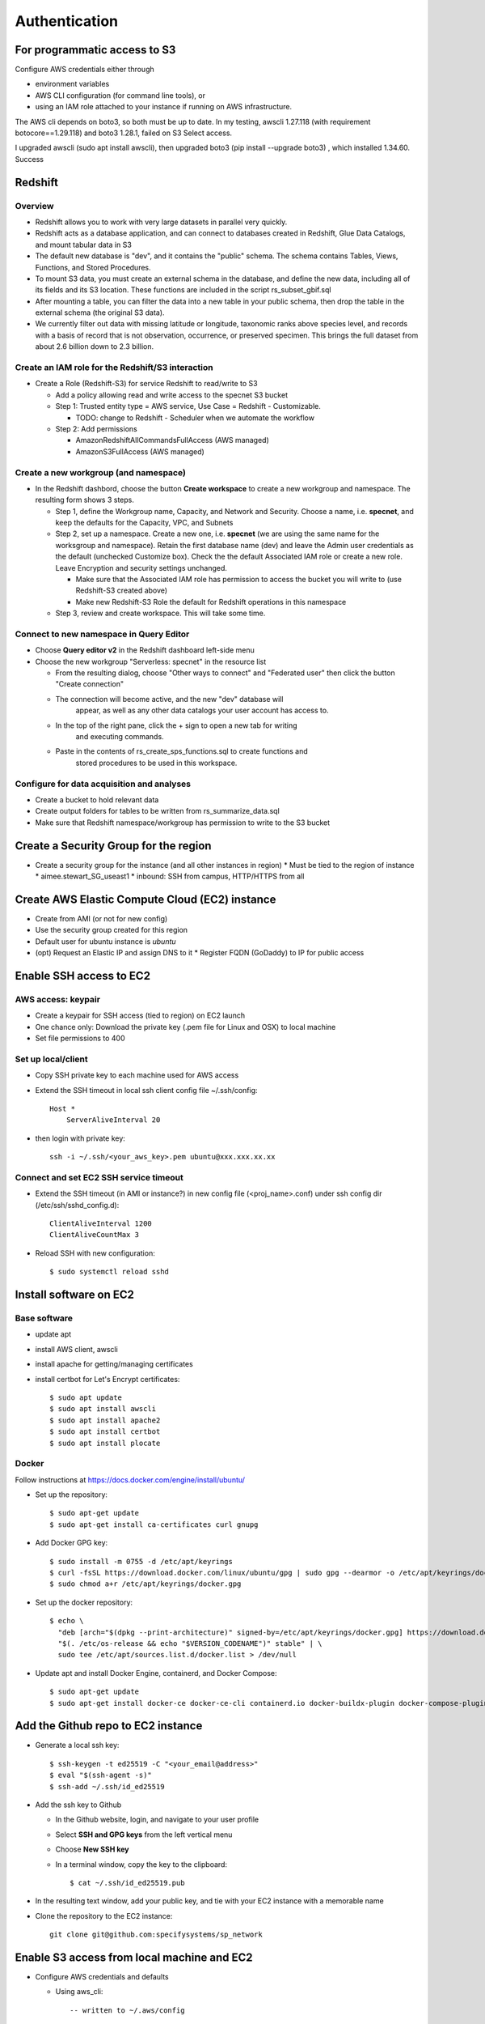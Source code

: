Authentication
####################

For programmatic access to S3
===========================================================
Configure AWS credentials either through

* environment variables
* AWS CLI configuration (for command line tools), or
* using an IAM role attached to your instance if running on AWS infrastructure.

The AWS cli depends on boto3, so both must be up to date.  In my testing, awscli
1.27.118 (with requirement botocore==1.29.118) and boto3 1.28.1, failed on
S3 Select access.

I upgraded awscli (sudo apt install awscli), then upgraded boto3
(pip install --upgrade boto3) , which installed 1.34.60.  Success


Redshift
===========================================================

Overview
*******************************

* Redshift allows you to work with very large datasets in parallel very quickly.
* Redshift acts as a database application, and can connect to databases created in
  Redshift, Glue Data Catalogs, and mount tabular data in S3
* The default new database is "dev", and it contains the "public" schema. The
  schema contains Tables, Views, Functions, and Stored Procedures.
* To mount S3 data, you must create an external schema in the database, and define
  the new data, including all of its fields and its S3 location.  These functions are
  included in the script rs_subset_gbif.sql
* After mounting a table, you can filter the data into a new table in your public
  schema, then drop the table in the external schema (the original S3 data).
* We currently filter out data with missing latitude or longitude, taxonomic ranks above
  species level, and records with a basis of record that is not observation, occurrence,
  or preserved specimen.  This brings the full dataset from about 2.6 billion down to
  2.3 billion.

Create an IAM role for the Redshift/S3 interaction
***********************************************************

* Create a Role (Redshift-S3) for service Redshift to read/write to S3

  * Add a policy allowing read and write access to the specnet S3 bucket
  * Step 1: Trusted entity type = AWS service, Use Case = Redshift - Customizable.

    * TODO: change to Redshift - Scheduler when we automate the workflow

  * Step 2: Add permissions

    * AmazonRedshiftAllCommandsFullAccess (AWS managed)
    * AmazonS3FullAccess (AWS managed)


Create a new workgroup (and namespace)
***********************************************************

* In the Redshift dashbord, choose the button **Create workspace** to create a new
  workgroup and namespace.  The resulting form shows 3 steps.

  * Step 1, define the Workgroup name, Capacity, and Network and Security.
    Choose a name, i.e. **specnet**, and keep the defaults for the Capacity, VPC, and
    Subnets
  * Step 2, set up a namespace.  Create a new one, i.e. **specnet** (we are using
    the same name for the worksgroup and namespace).  Retain the first database name
    (dev) and leave the Admin user credentials as the default (unchecked Customize
    box).  Check the the default Associated IAM role or create a new role.
    Leave Encryption and security settings unchanged.

    * Make sure that the Associated IAM role has permission to access the bucket
      you will write to (use Redshift-S3 created above)
    * Make new Redshift-S3 Role the default for Redshift operations in this
      namespace

  * Step 3, review and create workspace.  This will take some time.

Connect to new namespace in Query Editor
***********************************************************

* Choose **Query editor v2** in the Redshift dashboard left-side menu
* Choose the new workgroup "Serverless: specnet" in the resource list

  * From the resulting dialog, choose "Other ways to connect" and "Federated user"
    then click the button "Create connection"
  * The connection will become active, and the new "dev" database will
      appear, as well as any other data catalogs your user account has access to.
  * In the top of the right pane, click the + sign to open a new tab for writing
      and executing commands.
  * Paste in the contents of rs_create_sps_functions.sql to create functions and
      stored procedures to be used in this workspace.


Configure for data acquisition and analyses
***********************************************************

* Create a bucket to hold relevant data
* Create output folders for tables to be written from rs_summarize_data.sql
* Make sure that Redshift namespace/workgroup has permission to write to the S3 bucket


Create a Security Group for the region
===========================================================

* Create a security group for the instance (and all other instances in region)
  * Must be tied to the region of instance
  * aimee.stewart_SG_useast1
  * inbound: SSH from campus, HTTP/HTTPS from all


Create AWS Elastic Compute Cloud (EC2) instance
===========================================================

* Create from AMI (or not for new config)
* Use the security group created for this region
* Default user for ubuntu instance is `ubuntu`
* (opt) Request an Elastic IP and assign DNS to it
  * Register FQDN (GoDaddy) to IP for public access

Enable SSH access to EC2
===========================================================

AWS access: keypair
***************************************

* Create a keypair for SSH access (tied to region) on EC2 launch
* One chance only: Download the private key (.pem file for Linux and OSX) to local machine
* Set file permissions to 400


Set up local/client
***************************************

* Copy SSH private key to each machine used for AWS access
* Extend the SSH timeout in local ssh client config file ~/.ssh/config::

    Host *
        ServerAliveInterval 20


* then login with private key::

    ssh -i ~/.ssh/<your_aws_key>.pem ubuntu@xxx.xxx.xx.xx

Connect and set EC2 SSH service timeout
***************************************

* Extend the SSH timeout (in AMI or instance?) in new config file (<proj_name>.conf)
  under ssh config dir (/etc/ssh/sshd_config.d)::


    ClientAliveInterval 1200
    ClientAliveCountMax 3

* Reload SSH with new configuration::

    $ sudo systemctl reload sshd

Install software on EC2
===========================================================

Base software
***************************************

* update apt
* install AWS client, awscli
* install apache for getting/managing certificates
* install certbot for Let's Encrypt certificates::

    $ sudo apt update
    $ sudo apt install awscli
    $ sudo apt install apache2
    $ sudo apt install certbot
    $ sudo apt install plocate

Docker
***************************************

Follow instructions at https://docs.docker.com/engine/install/ubuntu/

* Set up the repository::

    $ sudo apt-get update
    $ sudo apt-get install ca-certificates curl gnupg

* Add Docker GPG key::

    $ sudo install -m 0755 -d /etc/apt/keyrings
    $ curl -fsSL https://download.docker.com/linux/ubuntu/gpg | sudo gpg --dearmor -o /etc/apt/keyrings/docker.gpg
    $ sudo chmod a+r /etc/apt/keyrings/docker.gpg

* Set up the docker repository::

    $ echo \
      "deb [arch="$(dpkg --print-architecture)" signed-by=/etc/apt/keyrings/docker.gpg] https://download.docker.com/linux/ubuntu \
      "$(. /etc/os-release && echo "$VERSION_CODENAME")" stable" | \
      sudo tee /etc/apt/sources.list.d/docker.list > /dev/null

* Update apt and install Docker Engine, containerd, and Docker Compose::

    $ sudo apt-get update
    $ sudo apt-get install docker-ce docker-ce-cli containerd.io docker-buildx-plugin docker-compose-plugin

Add the Github repo to EC2 instance
===========================================================

* Generate a local ssh key::

    $ ssh-keygen -t ed25519 -C "<your_email@address>"
    $ eval "$(ssh-agent -s)"
    $ ssh-add ~/.ssh/id_ed25519

* Add the ssh key to Github

  * In the Github website, login, and navigate to your user profile
  * Select **SSH and GPG keys** from the left vertical menu
  * Choose **New SSH key**
  * In a terminal window, copy the key to the clipboard::

    $ cat ~/.ssh/id_ed25519.pub

* In the resulting text window, add your public key, and tie with your EC2 instance
  with a memorable name

* Clone the repository to the EC2 instance::

    git clone git@github.com:specifysystems/sp_network

Enable S3 access from local machine and EC2
===========================================================

* Configure AWS credentials and defaults

  * Using aws_cli::

    -- written to ~/.aws/config
    aws configure set default.region region;
    aws configure set default.output json;

    -- Configure AWS; written to ~/.aws/credentials
    aws configure set aws_access_key_id "";
    aws configure set aws_secret_access_key "";

 * or setting environment variables in ~/.bashrc::

    # AWS credentials and defaults
    export AWS_DEFAULT_REGION=region
    export AWS_CA_BUNDLE=/etc/ssl/certs/ca-certificates.crt
    export AWS_ACCESS_KEY_ID=xxx
    export AWS_SECRET_ACCESS_KEY=xxx

* Test access locally with::

    $ aws s3 ls
    $ aws ec2 describe-instances

Error: SSL
***************************************

Error message ::

    SSL validation failed for https://ec2.us-east-1.amazonaws.com/
    [SSL: CERTIFICATE_VERIFY_FAILED] certificate verify failed: unable to get local issuer
    certificate (_ssl.c:1002)

Test with::

    $ aws s3 ls --no-verify-ssl
    $ aws ec2 describe-instances --no-verify-ssl

Fix: Set up to work with Secret containing security key


Workflow for Specify Network Analyst pre-computations
===========================================================

* Read https://docs.aws.amazon.com/AWSEC2/latest/UserGuide/plan-spot-fleet.html
* work with: https://docs.aws.amazon.com/AWSEC2/latest/UserGuide/work-with-spot-fleets.html
* create request (console): https://docs.aws.amazon.com/AWSEC2/latest/UserGuide/work-with-spot-fleets.html#create-spot-fleet
* Local

  * Create an EC2 instance launch template
  * Create a Spot EC2 instance

    * with create_fleet, prerequisites:
      https://docs.aws.amazon.com/AWSEC2/latest/UserGuide/manage-ec2-fleet.html#ec2-fleet-prerequisites
    * send "UserData" with scripts on instantiation

* On new Spot EC2 instance

  * UserData Script will run on startup

    * Download from GBIF
    * Trim data and save as parquet format on Spot instance
    * Upload data to S3, delete on Spot

* template of common software configuration
